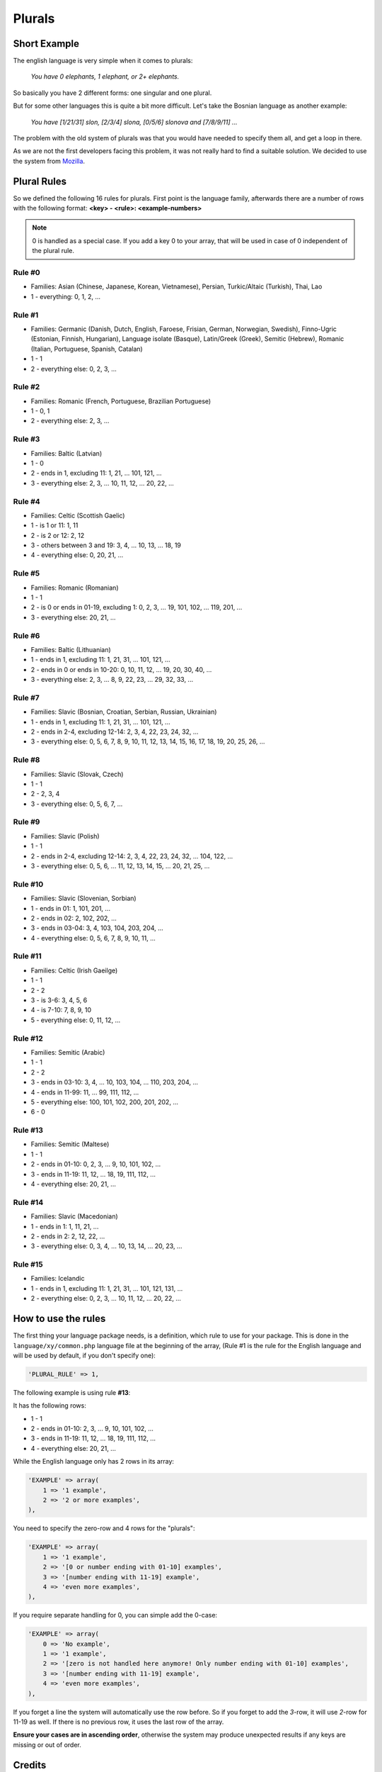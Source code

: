 =======
Plurals
=======

Short Example
=============

The english language is very simple when it comes to plurals:

    *You have 0 elephants, 1 elephant, or 2+ elephants.*

So basically you have 2 different forms: one singular and one plural.


But for some other languages this is quite a bit more difficult. Let's take
the Bosnian language as another example:

    *You have [1/21/31] slon, [2/3/4] slona, [0/5/6] slonova and [7/8/9/11] ...*

The problem with the old system of plurals was that you would have needed to
specify them all, and get a loop in there.


As we are not the first developers facing this problem, it was not really hard
to find a suitable solution. We decided to use the system from
`Mozilla <https://developer.mozilla.org/en/Localization_and_Plurals>`_.

Plural Rules
============
So we defined the following 16 rules for plurals. First point is the language
family, afterwards there are a number of rows with the following format:
**<key> - <rule>: <example-numbers>**

.. note::

    0 is handled as a special case. If you add a key 0 to your
    array, that will be used in case of 0 independent of the plural rule.

Rule #0
-------
* Families: Asian (Chinese, Japanese, Korean, Vietnamese), Persian, Turkic/Altaic (Turkish), Thai, Lao
* 1 - everything: 0, 1, 2, ...

Rule #1
-------
* Families: Germanic (Danish, Dutch, English, Faroese, Frisian, German, Norwegian, Swedish),
  Finno-Ugric (Estonian, Finnish, Hungarian), Language isolate (Basque), Latin/Greek (Greek),
  Semitic (Hebrew), Romanic (Italian, Portuguese, Spanish, Catalan)
* 1 - 1
* 2 - everything else: 0, 2, 3, ...

Rule #2
-------
* Families: Romanic (French, Portuguese, Brazilian Portuguese)
* 1 - 0, 1
* 2 - everything else: 2, 3, ...

Rule #3
-------
* Families: Baltic (Latvian)
* 1 - 0
* 2 - ends in 1, excluding 11: 1, 21, ... 101, 121, ...
* 3 - everything else: 2, 3, ... 10, 11, 12, ... 20, 22, ...

Rule #4
-------
* Families: Celtic (Scottish Gaelic)
* 1 - is 1 or 11: 1, 11
* 2 - is 2 or 12: 2, 12
* 3 - others between 3 and 19: 3, 4, ... 10, 13, ... 18, 19
* 4 - everything else: 0, 20, 21, ...

Rule #5
-------
* Families: Romanic (Romanian)
* 1 - 1
* 2 - is 0 or ends in 01-19, excluding 1: 0, 2, 3, ... 19, 101, 102, ... 119, 201, ...
* 3 - everything else: 20, 21, ...

Rule #6
-------
* Families: Baltic (Lithuanian)
* 1 - ends in 1, excluding 11: 1, 21, 31, ... 101, 121, ...
* 2 - ends in 0 or ends in 10-20:  0, 10, 11, 12, ... 19, 20, 30, 40, ...
* 3 - everything else: 2, 3, ... 8, 9, 22, 23, ... 29, 32, 33, ...

Rule #7
-------
* Families: Slavic (Bosnian, Croatian, Serbian, Russian, Ukrainian)
* 1 - ends in 1, excluding 11: 1, 21, 31, ... 101, 121, ...
* 2 - ends in 2-4, excluding 12-14: 2, 3, 4, 22, 23, 24, 32, ...
* 3 - everything else: 0, 5, 6, 7, 8, 9, 10, 11, 12, 13, 14, 15, 16, 17, 18, 19, 20, 25, 26, ...

Rule #8
-------
* Families: Slavic (Slovak, Czech)
* 1 - 1
* 2 - 2, 3, 4
* 3 - everything else: 0, 5, 6, 7, ...

Rule #9
-------
* Families: Slavic (Polish)
* 1 - 1
* 2 - ends in 2-4, excluding 12-14: 2, 3, 4, 22, 23, 24, 32, ... 104, 122, ...
* 3 - everything else: 0, 5, 6, ... 11, 12, 13, 14, 15, ... 20, 21, 25, ...

Rule #10
--------
* Families: Slavic (Slovenian, Sorbian)
* 1 - ends in 01: 1, 101, 201, ...
* 2 - ends in 02: 2, 102, 202, ...
* 3 - ends in 03-04: 3, 4, 103, 104, 203, 204, ...
* 4 - everything else: 0, 5, 6, 7, 8, 9, 10, 11, ...

Rule #11
--------
* Families: Celtic (Irish Gaeilge)
* 1 - 1
* 2 - 2
* 3 - is 3-6: 3, 4, 5, 6
* 4 - is 7-10: 7, 8, 9, 10
* 5 - everything else: 0, 11, 12, ...

Rule #12
--------
* Families: Semitic (Arabic)
* 1 - 1
* 2 - 2
* 3 - ends in 03-10: 3, 4, ... 10, 103, 104, ... 110, 203, 204, ...
* 4 - ends in 11-99: 11, ... 99, 111, 112, ...
* 5 - everything else: 100, 101, 102, 200, 201, 202, ...
* 6 - 0

Rule #13
--------
* Families: Semitic (Maltese)
* 1 - 1
* 2 - ends in 01-10: 0, 2, 3, ... 9, 10, 101, 102, ...
* 3 - ends in 11-19: 11, 12, ... 18, 19, 111, 112, ...
* 4 - everything else: 20, 21, ...

Rule #14
--------
* Families: Slavic (Macedonian)
* 1 - ends in 1: 1, 11, 21, ...
* 2 - ends in 2: 2, 12, 22, ...
* 3 - everything else: 0, 3, 4, ... 10, 13, 14, ... 20, 23, ...

Rule #15
--------
* Families: Icelandic
* 1 - ends in 1, excluding 11: 1, 21, 31, ... 101, 121, 131, ...
* 2 - everything else: 0, 2, 3, ... 10, 11, 12, ... 20, 22, ...

How to use the rules
====================
The first thing your language package needs, is a definition, which rule to
use for your package. This is done in the ``language/xy/common.php`` language
file at the beginning of the array, (Rule #1 is the rule for the English
language and will be used by default, if you don't specify one):

.. code-block:: php

    'PLURAL_RULE' => 1,

The following example is using rule **#13**:

It has the following rows:

* 1 - 1
* 2 - ends in 01-10: 2, 3, ... 9, 10, 101, 102, ...
* 3 - ends in 11-19: 11, 12, ... 18, 19, 111, 112, ...
* 4 - everything else: 20, 21, ...

While the English language only has 2 rows in its array:

.. code-block:: php

    'EXAMPLE' => array(
        1 => '1 example',
        2 => '2 or more examples',
    ),

You need to specify the zero-row and 4 rows for the "plurals":

.. code-block:: php

    'EXAMPLE' => array(
        1 => '1 example',
        2 => '[0 or number ending with 01-10] examples',
        3 => '[number ending with 11-19] example',
        4 => 'even more examples',
    ),

If you require separate handling for 0, you can simple add the 0-case:

.. code-block:: php

    'EXAMPLE' => array(
        0 => 'No example',
        1 => '1 example',
        2 => '[zero is not handled here anymore! Only number ending with 01-10] examples',
        3 => '[number ending with 11-19] example',
        4 => 'even more examples',
    ),

If you forget a line the system will automatically use the row before. So if
you forget to add the *3*-row, it will use *2*-row for 11-19 as well. If there
is no previous row, it uses the last row of the array.


**Ensure your cases are in ascending order**, otherwise the system may produce
unexpected results if any keys are missing or out of order.

Credits
=======
The system is based on
`Mozilla <https://developer.mozilla.org/en/Localization_and_Plurals>`_, which
uses the "Plural Rules and Families" from
`GNU gettext documentation <http://www.gnu.org/software/gettext/manual/html_node/gettext_150.html#Plural-forms>`_.
